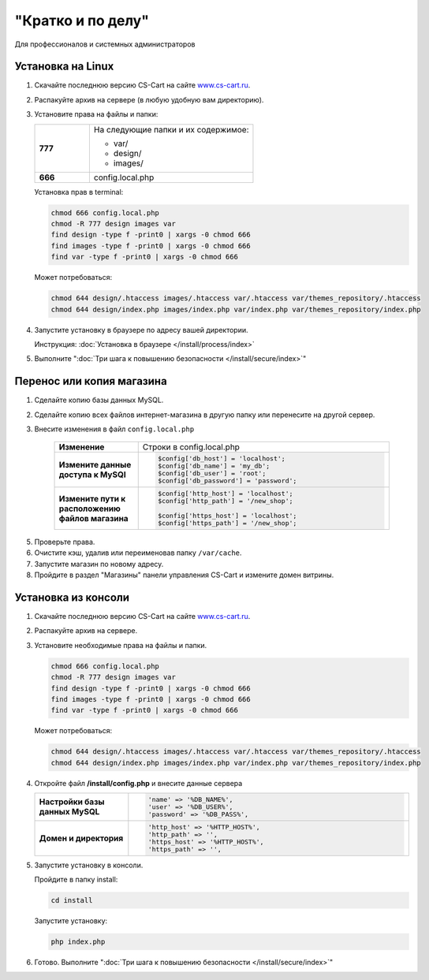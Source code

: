 "Кратко и по делу"
------------------

Для профессионалов и системных администраторов

Установка на Linux
==================

1.  Скачайте последнюю версию CS-Cart на сайте `www.cs-cart.ru <https://www.cs-cart.ru/download.html>`_.

2.  Распакуйте архив на сервере (в любую удобную вам директорию).

3.  Установите права на файлы и папки:

    .. list-table::
        :stub-columns: 1
        :widths: 10 30

        *   -   777
            -   На следующие папки и их содержимое:

                *   var/
                *   design/
                *   images/

        *   -   666
            -   config.local.php

    Установка прав в terminal:

    .. code::

        chmod 666 config.local.php
        chmod -R 777 design images var
        find design -type f -print0 | xargs -0 chmod 666
        find images -type f -print0 | xargs -0 chmod 666
        find var -type f -print0 | xargs -0 chmod 666

    Может потребоваться:

    .. code::
 
        chmod 644 design/.htaccess images/.htaccess var/.htaccess var/themes_repository/.htaccess
        chmod 644 design/index.php images/index.php var/index.php var/themes_repository/index.php


4.  Запустите установку в браузере по адресу вашей директории.

    Инструкция: :doc:`Установка в браузере </install/process/index>`

5.  Выполните ":doc:`Три шага к повышению безопасности </install/secure/index>`"


Перенос или копия магазина
==========================

1. Сделайте копию базы данных MySQL.

2. Сделайте копию всех файлов интернет-магазина в другую папку или перенесите на другой сервер.

3. Внесите изменения в файл ``config.local.php``

    .. list-table::
        :stub-columns: 1
        :widths: 10 30

        *   -   Изменение
            -   Строки в config.local.php

        *   -   Измените данные доступа к MySQl
            -   .. code:: php

                    $config['db_host'] = 'localhost';
                    $config['db_name'] = 'my_db';
                    $config['db_user'] = 'root';
                    $config['db_password'] = 'password';

        *   -   Измените пути к расположению файлов магазина
            -   .. code:: php

                    $config['http_host'] = 'localhost';
                    $config['http_path'] = '/new_shop';

                    $config['https_host'] = 'localhost';
                    $config['https_path'] = '/new_shop';

5. Проверьте права.

6. Очистите кэш, удалив или переименовав папку ``/var/cache``.

7. Запустите магазин по новому адресу.

8. Пройдите в раздел "Магазины" панели управления CS-Cart и измените домен витрины.

Установка из консоли
====================

1.  Скачайте последнюю версию CS-Cart на сайте `www.cs-cart.ru <https://www.cs-cart.ru/download.html>`_.

2.  Распакуйте архив на сервере.

3.  Установите необходимые права на файлы и папки.

    .. code::

        chmod 666 config.local.php
        chmod -R 777 design images var
        find design -type f -print0 | xargs -0 chmod 666
        find images -type f -print0 | xargs -0 chmod 666
        find var -type f -print0 | xargs -0 chmod 666

    Может потребоваться:

    .. code::
 
        chmod 644 design/.htaccess images/.htaccess var/.htaccess var/themes_repository/.htaccess
        chmod 644 design/index.php images/index.php var/index.php var/themes_repository/index.php

4.  Откройте файл **/install/config.php** и внесите данные сервера

    .. list-table::
        :stub-columns: 1
        :widths: 10 30

        *   -   Настройки базы данных MySQL
            -   .. code::   php

                    'name' => '%DB_NAME%',
                    'user' => '%DB_USER%',
                    'password' => '%DB_PASS%',

        *   -   Домен и директория
            -   .. code::   php

                    'http_host' => '%HTTP_HOST%',
                    'http_path' => '',
                    'https_host' => '%HTTP_HOST%',
                    'https_path' => '',

5.  Запустите установку в консоли.

    Пройдите в папку install:

    .. code::

        cd install

    Запустите установку:

    .. code::

        php index.php

6.  Готово. Выполните ":doc:`Три шага к повышению безопасности </install/secure/index>`"
